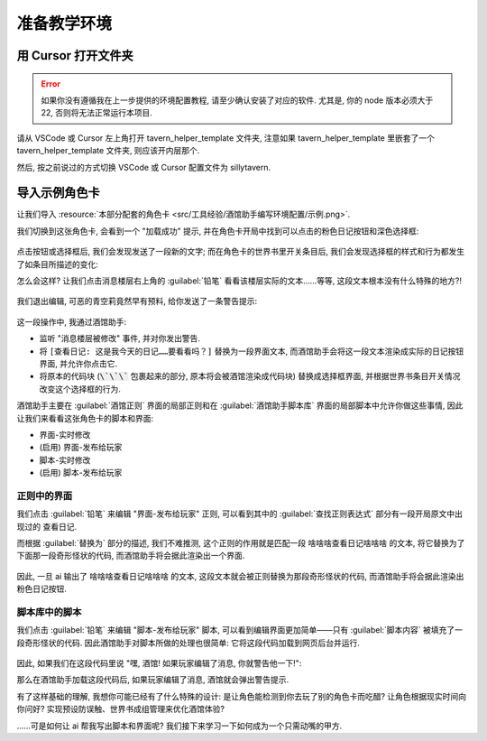 ************************************************************************************************************************
准备教学环境
************************************************************************************************************************

========================================================================================================================
用 Cursor 打开文件夹
========================================================================================================================

.. error::

  如果你没有遵循我在上一步提供的环境配置教程, 请至少确认安装了对应的软件. 尤其是, 你的 node 版本必须大于 22, 否则将无法正常运行本项目.

请从 VSCode 或 Cursor 左上角打开 tavern_helper_template 文件夹, 注意如果 tavern_helper_template 里嵌套了一个 tavern_helper_template 文件夹, 则应该开内层那个.

然后, 按之前说过的方式切换 VSCode 或 Cursor 配置文件为 sillytavern.

.. figure:: 打开文件夹并切换配置文件.png

========================================================================================================================
导入示例角色卡
========================================================================================================================

让我们导入 :resource:`本部分配套的角色卡 <src/工具经验/酒馆助手编写环境配置/示例.png>`.

我们切换到这张角色卡, 会看到一个 "加载成功" 提示, 并在角色卡开局中找到可以点击的粉色日记按钮和深色选择框:

.. figure:: 打开角色卡.png

点击按钮或选择框后, 我们会发现发送了一段新的文字; 而在角色卡的世界书里开关条目后, 我们会发现选择框的样式和行为都发生了如条目所描述的变化:

.. raw:: html

  <figure class="align-default">
    <video src="https://gitgud.io/StageDog/tavern_resource/-/raw/main/src/工具经验/酒馆助手编写环境配置/开关世界书.mp4" controls />
  </figure>

怎么会这样? 让我们点击消息楼层右上角的 :guilabel:`铅笔` 看看该楼层实际的文本……等等, 这段文本根本没有什么特殊的地方?!

.. figure:: 编辑查看消息原文.png

我们退出编辑, 可恶的青空莉竟然早有预料, 给你发送了一条警告提示:

.. figure:: 警告提示.png

这一段操作中, 我通过酒馆助手:

- 监听 "消息楼层被修改" 事件, 并对你发出警告.
- 将 ``[查看日记: 这是我今天的日记……要看看吗？]`` 替换为一段界面文本, 而酒馆助手会将这一段文本渲染成实际的日记按钮界面, 并允许你点击它.
- 将原本的代码块 (:code:`\`\`\`` 包裹起来的部分, 原本将会被酒馆渲染成代码块) 替换成选择框界面, 并根据世界书条目开关情况改变这个选择框的行为.

酒馆助手主要在 :guilabel:`酒馆正则` 界面的局部正则和在 :guilabel:`酒馆助手脚本库` 界面的局部脚本中允许你做这些事情, 因此让我们来看看这张角色卡的脚本和界面:

- 界面-实时修改
- (启用) 界面-发布给玩家
- 脚本-实时修改
- (启用) 脚本-发布给玩家

.. figure:: 酒馆中的界面和脚本管理页.png

------------------------------------------------------------------------------------------------------------------------
正则中的界面
------------------------------------------------------------------------------------------------------------------------

我们点击 :guilabel:`铅笔` 来编辑 "界面-发布给玩家" 正则, 可以看到其中的 :guilabel:`查找正则表达式` 部分有一段开局原文中出现过的 ``查看日记``.

而根据 :guilabel:`替换为` 部分的描述, 我们不难推测, 这个正则的作用就是匹配一段 ``啥啥啥查看日记啥啥啥`` 的文本, 将它替换为了下面那一段奇形怪状的代码, 而酒馆助手将会据此渲染出一个界面.

.. figure:: 界面-发布给玩家.png

因此, 一旦 ai 输出了 ``啥啥啥查看日记啥啥啥`` 的文本, 这段文本就会被正则替换为那段奇形怪状的代码, 而酒馆助手将会据此渲染出粉色日记按钮.

------------------------------------------------------------------------------------------------------------------------
脚本库中的脚本
------------------------------------------------------------------------------------------------------------------------

我们点击 :guilabel:`铅笔` 来编辑 "脚本-发布给玩家" 脚本, 可以看到编辑界面更加简单——只有 :guilabel:`脚本内容` 被填充了一段奇形怪状的代码. 因此酒馆助手对脚本所做的处理也很简单: 它将这段代码加载到网页后台并运行.

.. figure:: 脚本-发布给玩家.png

因此, 如果我们在这段代码里说 "嘿, 酒馆! 如果玩家编辑了消息, 你就警告他一下!":

.. code-block:: typescript
  :caption: 你没必要看懂的代码

  eventOn(tavern_events.MESSAGE_UPDATED, (message_id: number) => {
    toastr.error(`谁让你动我第 ${message_id} 楼消息的😡`, `干什么!`);
  });

那么在酒馆助手加载这段代码后, 如果玩家编辑了消息, 酒馆就会弹出警告提示.

有了这样基础的理解, 我想你可能已经有了什么特殊的设计: 是让角色能检测到你去玩了别的角色卡而吃醋? 让角色根据现实时间向你问好? 实现预设防误触、世界书成组管理来优化酒馆体验?

……可是如何让 ai 帮我写出脚本和界面呢? 我们接下来学习一下如何成为一个只需动嘴的甲方.
